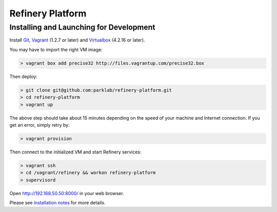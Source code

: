 Refinery Platform
=================

Installing and Launching for Development
----------------------------------------

Install `Git <http://git-scm.com/>`_,
`Vagrant <http://www.vagrantup.com/>`_ (1.2.7 or later) and
`Virtualbox <https://www.virtualbox.org/>`_ (4.2.16 or later).

You may have to import the right VM image:

.. code-block:: bash

    > vagrant box add precise32 http://files.vagrantup.com/precise32.box

Then deploy:

.. code-block:: bash

    > git clone git@github.com:parklab/refinery-platform.git
    > cd refinery-platform
    > vagrant up
The above step should take about 15 minutes depending on the speed of your machine and
Internet connection.  If you get an error, simply retry by:

.. code-block:: bash

    > vagrant provision

Then connect to the initialized VM and start Refinery services:

.. code-block:: bash

    > vagrant ssh
    > cd /vagrant/refinery && workon refinery-platform
    > supervisord

Open http://192.168.50.50:8000/ in your web browser.

Please see `installation notes
<https://refinery-platform.readthedocs.org/en/latest/administrator/setup.html>`_
for more details.
